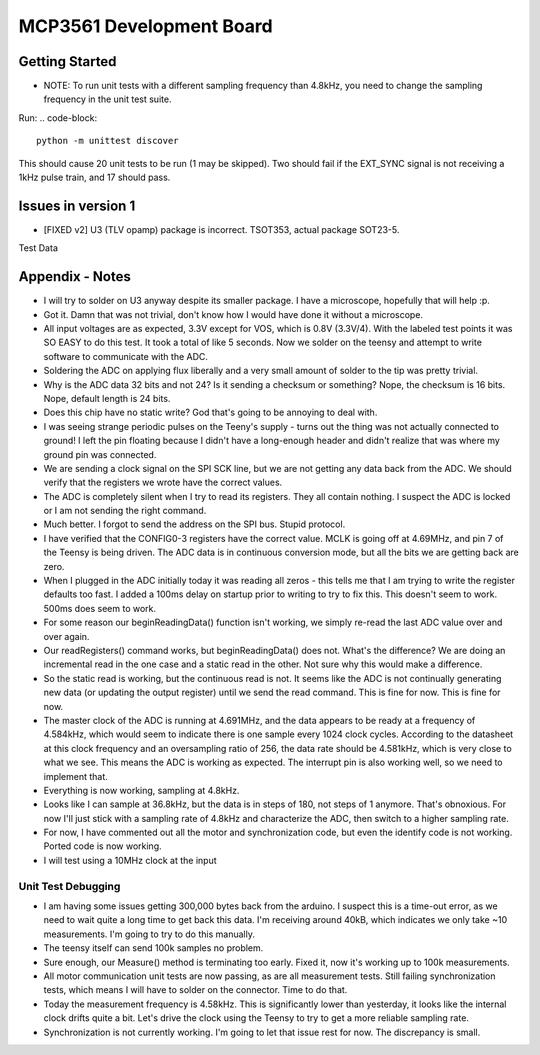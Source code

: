 MCP3561 Development Board
============================

Getting Started
------------------
- NOTE: To run unit tests with a different sampling frequency than 4.8kHz, you need to change the sampling frequency in the unit test suite.
Run:
.. code-block::
	
	python -m unittest discover

This should cause 20 unit tests to be run (1 may be skipped). Two should fail if the EXT_SYNC signal is not receiving a 1kHz pulse train, and 17 should pass.

Issues in version 1
---------------------
- [FIXED v2] U3 (TLV opamp) package is incorrect. TSOT353, actual package SOT23-5.

Test Data


Appendix - Notes
-------------------
- I will try to solder on U3 anyway despite its smaller package. I have a microscope, hopefully that will help :p.
- Got it. Damn that was not trivial, don't know how I would have done it without a microscope.
- All input voltages are as expected, 3.3V except for VOS, which is 0.8V (3.3V/4). With the labeled test points it was SO EASY to do this test. It took a total of like 5 seconds. Now we solder on the teensy and attempt to write software to communicate with the ADC.
- Soldering the ADC on applying flux liberally and a very small amount of solder to the tip was pretty trivial.
- Why is the ADC data 32 bits and not 24? Is it sending a checksum or something? Nope, the checksum is 16 bits. Nope, default length is 24 bits.
- Does this chip have no static write? God that's going to be annoying to deal with.
- I was seeing strange periodic pulses on the Teeny's supply - turns out the thing was not actually connected to ground! I left the pin floating because I didn't have a long-enough header and didn't realize that was where my ground pin was connected.
- We are sending a clock signal on the SPI SCK line, but we are not getting any data back from the ADC. We should verify that the registers we wrote have the correct values.
- The ADC is completely silent when I try to read its registers. They all contain nothing. I suspect the ADC is locked or I am not sending the right command.
- Much better. I forgot to send the address on the SPI bus. Stupid protocol. 
- I have verified that the CONFIG0-3 registers have the correct value. MCLK is going off at 4.69MHz, and pin 7 of the Teensy is being driven. The ADC data is in continuous conversion mode, but all the bits we are getting back are zero.
- When I plugged in the ADC initially today it was reading all zeros - this tells me that I am trying to write the register defaults too fast. I added a 100ms delay on startup prior to writing to try to fix this. This doesn't seem to work. 500ms does seem to work.
- For some reason our beginReadingData() function isn't working, we simply re-read the last ADC value over and over again.
- Our readRegisters() command works, but beginReadingData() does not. What's the difference? We are doing an incremental read in the one case and a static read in the other. Not sure why this would make a difference.
- So the static read is working, but the continuous read is not. It seems like the ADC is not continually generating new data (or updating the output register) until we send the read command. This is fine for now. This is fine for now.
- The master clock of the ADC is running at 4.691MHz, and the data appears to be ready at a frequency of 4.584kHz, which would seem to indicate there is one sample every 1024 clock cycles. According to the datasheet at this clock frequency and an oversampling ratio of 256, the data rate should be 4.581kHz, which is very close to what we see. This means the ADC is working as expected. The interrupt pin is also working well, so we need to implement that.
- Everything is now working, sampling at 4.8kHz. 
- Looks like I can sample at 36.8kHz, but the data is in steps of 180, not steps of 1 anymore. That's obnoxious. For now I'll just stick with a sampling rate of 4.8kHz and characterize the ADC, then switch to a higher sampling rate.
- For now, I have commented out all the motor and synchronization code, but even the identify code is not working. Ported code is now working.
- I will test using a 10MHz clock at the input

Unit Test Debugging
____________________
- I am having some issues getting 300,000 bytes back from the arduino. I suspect this is a time-out error, as we need to wait quite a long time to get back this data. I'm receiving around 40kB, which indicates we only take ~10 measurements. I'm going to try to do this manually.
- The teensy itself can send 100k samples no problem.
- Sure enough, our Measure() method is terminating too early. Fixed it, now it's working up to 100k measurements.
- All motor communication unit tests are now passing, as are all measurement tests. Still failing synchronization tests, which means I will have to solder on the connector. Time to do that.
- Today the measurement frequency is 4.58kHz. This is significantly lower than yesterday, it looks like the internal clock drifts quite a bit. Let's drive the clock using the Teensy to try to get a more reliable sampling rate.
- Synchronization is not currently working. I'm going to let that issue rest for now. The discrepancy is small. 

